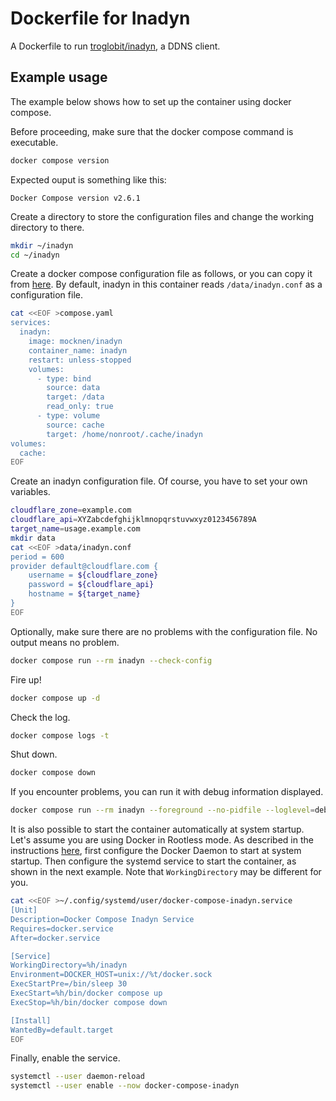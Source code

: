 * Dockerfile for Inadyn
  A Dockerfile to run [[https://github.com/troglobit/inadyn][troglobit/inadyn]], a DDNS client.

** Example usage
   The example below shows how to set up the container using docker compose.

   Before proceeding, make sure that the docker compose command is executable.
   #+begin_src bash
     docker compose version
   #+end_src

   Expected ouput is something like this:
   #+begin_example
     Docker Compose version v2.6.1
   #+end_example

   Create a directory to store the configuration files and change the working directory to there.
   #+begin_src bash
     mkdir ~/inadyn
     cd ~/inadyn
   #+end_src

   Create a docker compose configuration file as follows, or you can copy it from [[file:compose.yaml][here]].
   By default, inadyn in this container reads =/data/inadyn.conf= as a configuration file.
   #+begin_src bash
     cat <<EOF >compose.yaml
     services:
       inadyn:
         image: mocknen/inadyn
         container_name: inadyn
         restart: unless-stopped
         volumes:
           - type: bind
             source: data
             target: /data
             read_only: true
           - type: volume
             source: cache
             target: /home/nonroot/.cache/inadyn
     volumes:
       cache:
     EOF
   #+end_src

   Create an inadyn configuration file.
   Of course, you have to set your own variables.
   #+begin_src bash
     cloudflare_zone=example.com
     cloudflare_api=XYZabcdefghijklmnopqrstuvwxyz0123456789A
     target_name=usage.example.com
     mkdir data
     cat <<EOF >data/inadyn.conf
     period = 600
     provider default@cloudflare.com {
         username = ${cloudflare_zone}
         password = ${cloudflare_api}
         hostname = ${target_name}
     }
     EOF
   #+end_src

   Optionally, make sure there are no problems with the configuration file.
   No output means no problem.
   #+begin_src bash
     docker compose run --rm inadyn --check-config
   #+end_src

   Fire up!
   #+begin_src bash
     docker compose up -d
   #+end_src

   Check the log.
   #+begin_src bash
     docker compose logs -t
   #+end_src

   Shut down.
   #+begin_src bash
     docker compose down
   #+end_src

   If you encounter problems, you can run it with debug information displayed.
   #+begin_src bash
     docker compose run --rm inadyn --foreground --no-pidfile --loglevel=debug
   #+end_src

   It is also possible to start the container automatically at system startup.
   Let's assume you are using Docker in Rootless mode.
   As described in the instructions [[https://docs.docker.com/engine/security/rootless/#daemon][here]], first configure the Docker Daemon to start at system startup.
   Then configure the systemd service to start the container, as shown in the next example.
   Note that =WorkingDirectory= may be different for you.
   #+begin_src bash
     cat <<EOF >~/.config/systemd/user/docker-compose-inadyn.service
     [Unit]
     Description=Docker Compose Inadyn Service
     Requires=docker.service
     After=docker.service

     [Service]
     WorkingDirectory=%h/inadyn
     Environment=DOCKER_HOST=unix://%t/docker.sock
     ExecStartPre=/bin/sleep 30
     ExecStart=%h/bin/docker compose up
     ExecStop=%h/bin/docker compose down

     [Install]
     WantedBy=default.target
     EOF
   #+end_src

   Finally, enable the service.
   #+begin_src bash
     systemctl --user daemon-reload
     systemctl --user enable --now docker-compose-inadyn
   #+end_src
